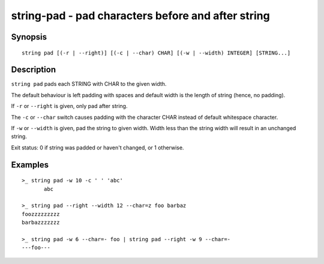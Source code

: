 string-pad - pad characters before and after string
===================================================

Synopsis
--------

.. BEGIN SYNOPSIS

::

    string pad [(-r | --right)] [(-c | --char) CHAR] [(-w | --width) INTEGER] [STRING...]

.. END SYNOPSIS

Description
-----------

.. BEGIN DESCRIPTION

``string pad`` pads each STRING with CHAR to the given width.

The default behaviour is left padding with spaces and default width is the length of string (hence, no padding).

If ``-r`` or ``--right`` is given, only pad after string.

The ``-c`` or ``--char`` switch causes padding with the character CHAR instead of default whitespace character.

If ``-w`` or ``--width`` is given, pad the string to given width. Width less than the string width will result in an unchanged string.

Exit status: 0 if string was padded or haven't changed, or 1 otherwise.

.. END DESCRIPTION

Examples
--------

.. BEGIN EXAMPLES

::

    >_ string pad -w 10 -c ' ' 'abc'
           abc

    >_ string pad --right --width 12 --char=z foo barbaz
    foozzzzzzzzz
    barbazzzzzzz

    >_ string pad -w 6 --char=- foo | string pad --right -w 9 --char=-
    ---foo---


.. END EXAMPLES
